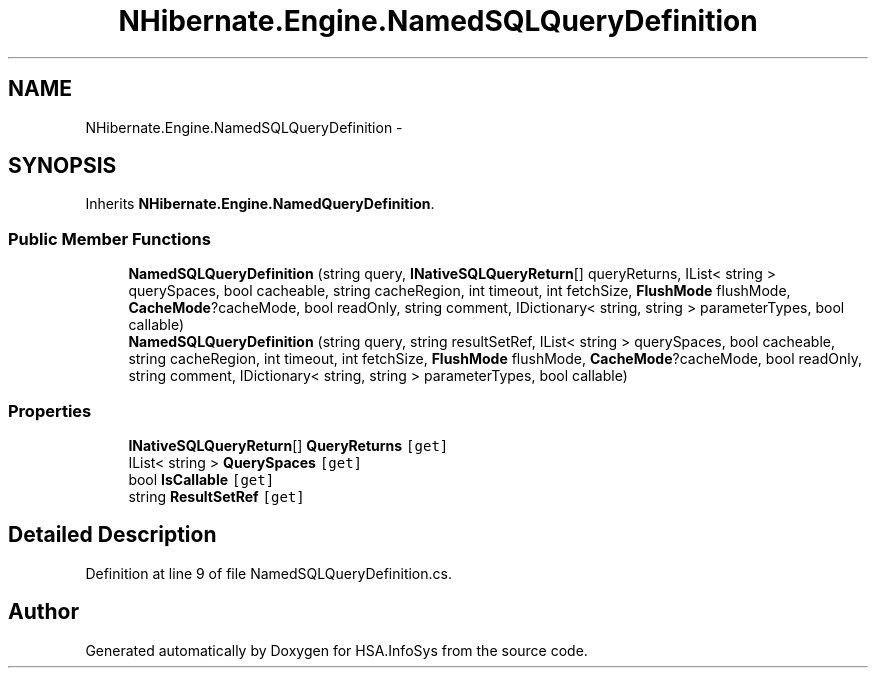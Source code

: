 .TH "NHibernate.Engine.NamedSQLQueryDefinition" 3 "Fri Jul 5 2013" "Version 1.0" "HSA.InfoSys" \" -*- nroff -*-
.ad l
.nh
.SH NAME
NHibernate.Engine.NamedSQLQueryDefinition \- 
.SH SYNOPSIS
.br
.PP
.PP
Inherits \fBNHibernate\&.Engine\&.NamedQueryDefinition\fP\&.
.SS "Public Member Functions"

.in +1c
.ti -1c
.RI "\fBNamedSQLQueryDefinition\fP (string query, \fBINativeSQLQueryReturn\fP[] queryReturns, IList< string > querySpaces, bool cacheable, string cacheRegion, int timeout, int fetchSize, \fBFlushMode\fP flushMode, \fBCacheMode\fP?cacheMode, bool readOnly, string comment, IDictionary< string, string > parameterTypes, bool callable)"
.br
.ti -1c
.RI "\fBNamedSQLQueryDefinition\fP (string query, string resultSetRef, IList< string > querySpaces, bool cacheable, string cacheRegion, int timeout, int fetchSize, \fBFlushMode\fP flushMode, \fBCacheMode\fP?cacheMode, bool readOnly, string comment, IDictionary< string, string > parameterTypes, bool callable)"
.br
.in -1c
.SS "Properties"

.in +1c
.ti -1c
.RI "\fBINativeSQLQueryReturn\fP[] \fBQueryReturns\fP\fC [get]\fP"
.br
.ti -1c
.RI "IList< string > \fBQuerySpaces\fP\fC [get]\fP"
.br
.ti -1c
.RI "bool \fBIsCallable\fP\fC [get]\fP"
.br
.ti -1c
.RI "string \fBResultSetRef\fP\fC [get]\fP"
.br
.in -1c
.SH "Detailed Description"
.PP 
Definition at line 9 of file NamedSQLQueryDefinition\&.cs\&.

.SH "Author"
.PP 
Generated automatically by Doxygen for HSA\&.InfoSys from the source code\&.
